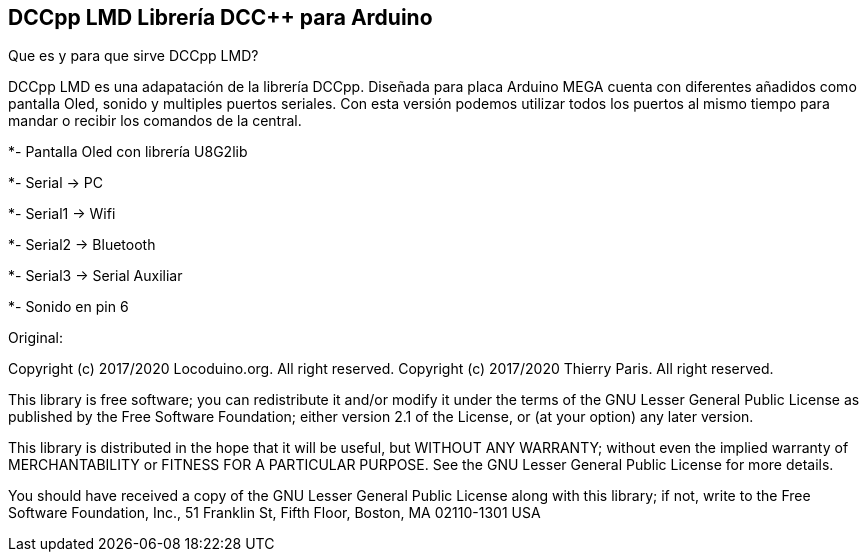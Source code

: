 == DCCpp LMD Librería DCC++ para Arduino ==

Que es y para que sirve DCCpp LMD?

DCCpp LMD es una adapatación de la librería DCCpp. Diseñada para placa Arduino MEGA cuenta con diferentes añadidos como pantalla Oled, sonido y multiples puertos seriales. Con esta versión podemos utilizar todos los puertos al mismo tiempo para mandar o recibir los comandos de la central.


  
*- Pantalla Oled con librería U8G2lib

*- Serial → PC

*- Serial1 → Wifi

*- Serial2 → Bluetooth

*- Serial3 → Serial Auxiliar

*- Sonido en pin 6
  




Original:

Copyright (c) 2017/2020 Locoduino.org. All right reserved.
Copyright (c) 2017/2020 Thierry Paris.  All right reserved.

This library is free software; you can redistribute it and/or
modify it under the terms of the GNU Lesser General Public
License as published by the Free Software Foundation; either
version 2.1 of the License, or (at your option) any later version.

This library is distributed in the hope that it will be useful,
but WITHOUT ANY WARRANTY; without even the implied warranty of
MERCHANTABILITY or FITNESS FOR A PARTICULAR PURPOSE. See the GNU
Lesser General Public License for more details.

You should have received a copy of the GNU Lesser General Public
License along with this library; if not, write to the Free Software
Foundation, Inc., 51 Franklin St, Fifth Floor, Boston, MA 02110-1301 USA
